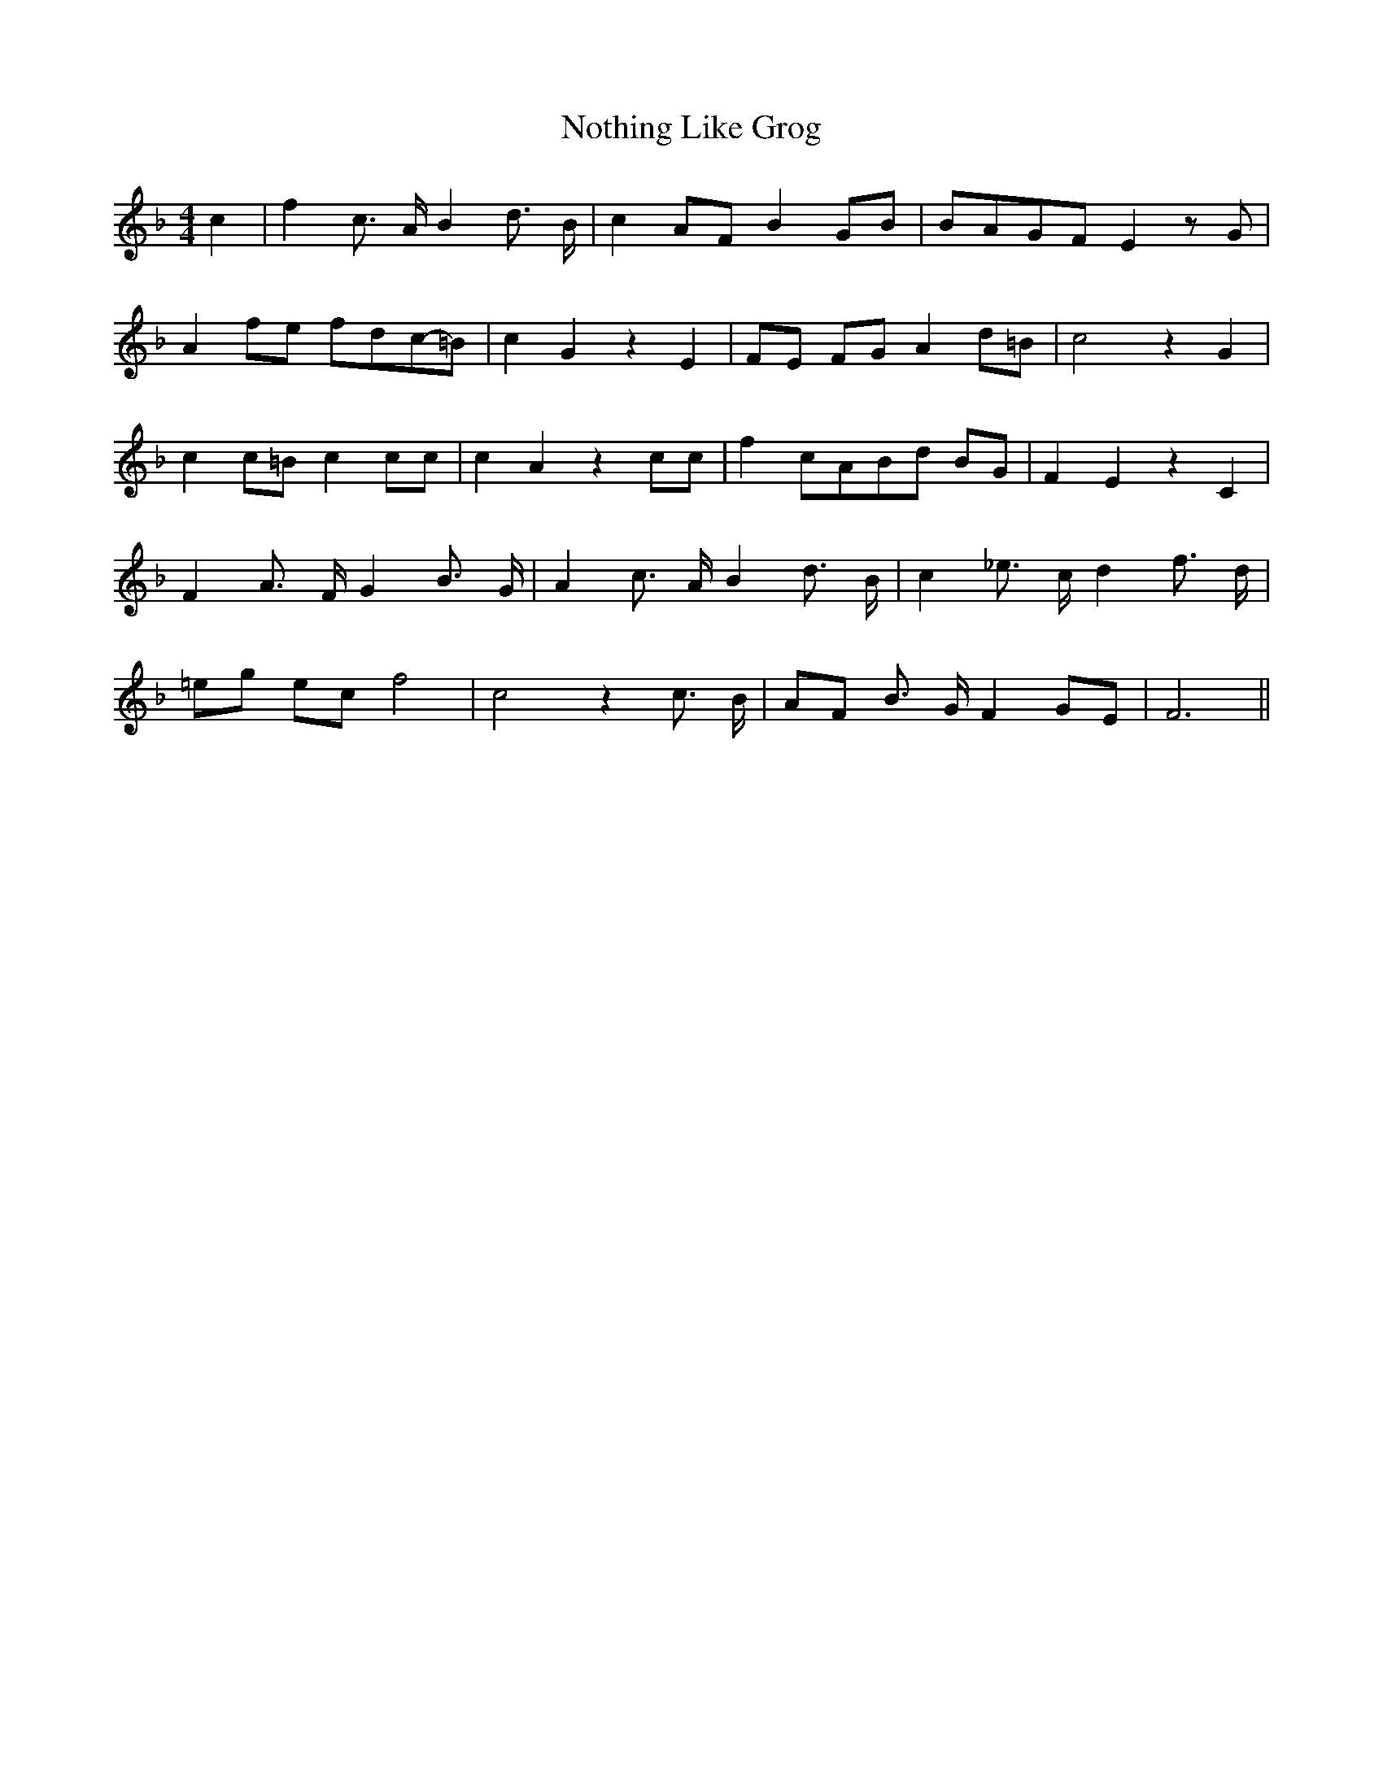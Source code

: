 % Generated more or less automatically by swtoabc by Erich Rickheit KSC
X:1
T:Nothing Like Grog
M:4/4
L:1/8
K:F
 c2| f2 c3/2 A/2 B2 d3/2 B/2| c2 AF B2 GB|B-AG-F E2 z G| A2 fe fdc-=B|\
 c2 G2 z2 E2|F-E FG A2 d=B| c4 z2 G2| c2 c=B c2 cc| c2 A2 z2 cc| f2 cAB-d BG|\
 F2- E2 z2 C2| F2 A3/2 F/2 G2 B3/2- G/2| A2 c3/2 A/2 B2 d3/2 B/2| c2 _e3/2 c/2 d2 f3/2 d/2|\
=e-g ec f4| c4 z2 c3/2- B/2|A-F B3/2 G/2 F2 GE| F6||

